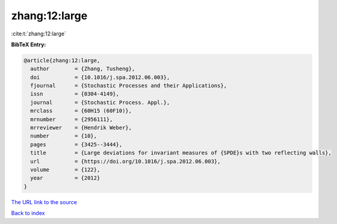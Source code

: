 zhang:12:large
==============

:cite:t:`zhang:12:large`

**BibTeX Entry:**

.. code-block:: bibtex

   @article{zhang:12:large,
     author        = {Zhang, Tusheng},
     doi           = {10.1016/j.spa.2012.06.003},
     fjournal      = {Stochastic Processes and their Applications},
     issn          = {0304-4149},
     journal       = {Stochastic Process. Appl.},
     mrclass       = {60H15 (60F10)},
     mrnumber      = {2956111},
     mrreviewer    = {Hendrik Weber},
     number        = {10},
     pages         = {3425--3444},
     title         = {Large deviations for invariant measures of {SPDE}s with two reflecting walls},
     url           = {https://doi.org/10.1016/j.spa.2012.06.003},
     volume        = {122},
     year          = {2012}
   }
`The URL link to the source <https://doi.org/10.1016/j.spa.2012.06.003>`_


`Back to index <../By-Cite-Keys.html>`_
